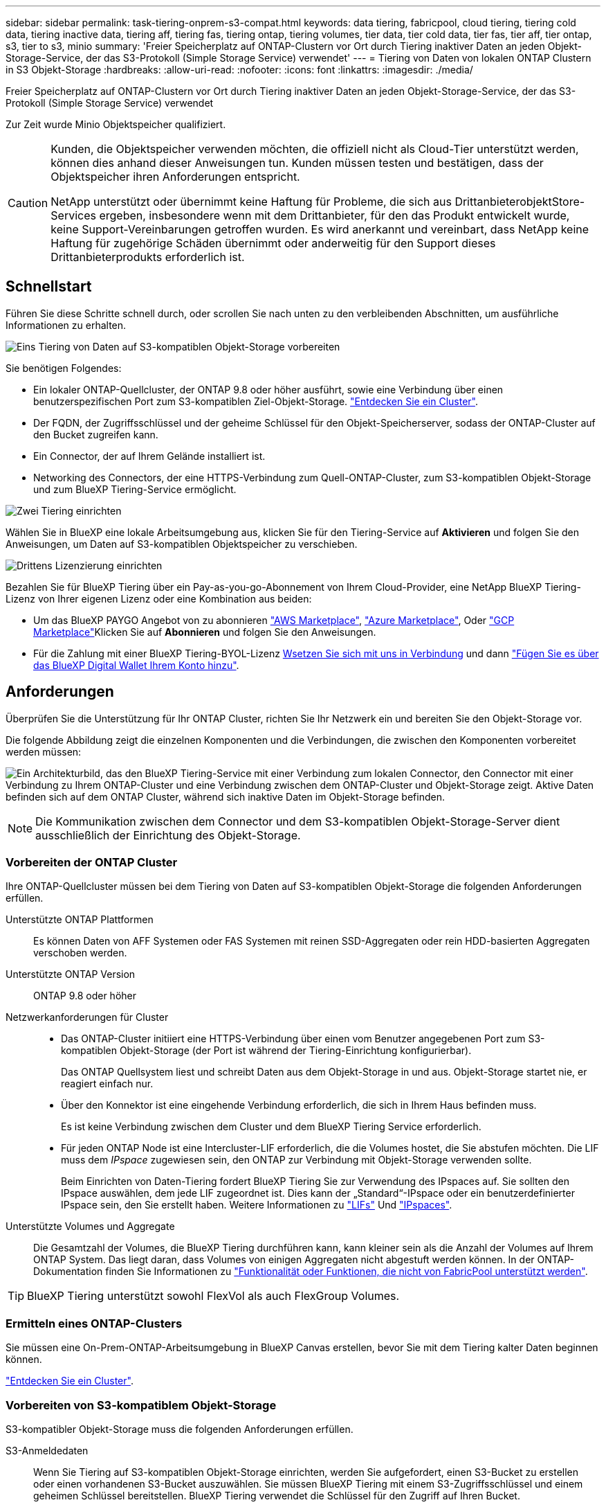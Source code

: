 ---
sidebar: sidebar 
permalink: task-tiering-onprem-s3-compat.html 
keywords: data tiering, fabricpool, cloud tiering, tiering cold data, tiering inactive data, tiering aff, tiering fas, tiering ontap, tiering volumes, tier data, tier cold data, tier fas, tier aff, tier ontap, s3, tier to s3, minio 
summary: 'Freier Speicherplatz auf ONTAP-Clustern vor Ort durch Tiering inaktiver Daten an jeden Objekt-Storage-Service, der das S3-Protokoll (Simple Storage Service) verwendet' 
---
= Tiering von Daten von lokalen ONTAP Clustern in S3 Objekt-Storage
:hardbreaks:
:allow-uri-read: 
:nofooter: 
:icons: font
:linkattrs: 
:imagesdir: ./media/


[role="lead"]
Freier Speicherplatz auf ONTAP-Clustern vor Ort durch Tiering inaktiver Daten an jeden Objekt-Storage-Service, der das S3-Protokoll (Simple Storage Service) verwendet

Zur Zeit wurde Minio Objektspeicher qualifiziert.

[CAUTION]
====
Kunden, die Objektspeicher verwenden möchten, die offiziell nicht als Cloud-Tier unterstützt werden, können dies anhand dieser Anweisungen tun. Kunden müssen testen und bestätigen, dass der Objektspeicher ihren Anforderungen entspricht.

NetApp unterstützt oder übernimmt keine Haftung für Probleme, die sich aus DrittanbieterobjektStore-Services ergeben, insbesondere wenn mit dem Drittanbieter, für den das Produkt entwickelt wurde, keine Support-Vereinbarungen getroffen wurden. Es wird anerkannt und vereinbart, dass NetApp keine Haftung für zugehörige Schäden übernimmt oder anderweitig für den Support dieses Drittanbieterprodukts erforderlich ist.

====


== Schnellstart

Führen Sie diese Schritte schnell durch, oder scrollen Sie nach unten zu den verbleibenden Abschnitten, um ausführliche Informationen zu erhalten.

.image:https://raw.githubusercontent.com/NetAppDocs/common/main/media/number-1.png["Eins"] Tiering von Daten auf S3-kompatiblen Objekt-Storage vorbereiten
[role="quick-margin-para"]
Sie benötigen Folgendes:

[role="quick-margin-list"]
* Ein lokaler ONTAP-Quellcluster, der ONTAP 9.8 oder höher ausführt, sowie eine Verbindung über einen benutzerspezifischen Port zum S3-kompatiblen Ziel-Objekt-Storage. https://docs.netapp.com/us-en/cloud-manager-ontap-onprem/task-discovering-ontap.html["Entdecken Sie ein Cluster"^].
* Der FQDN, der Zugriffsschlüssel und der geheime Schlüssel für den Objekt-Speicherserver, sodass der ONTAP-Cluster auf den Bucket zugreifen kann.
* Ein Connector, der auf Ihrem Gelände installiert ist.
* Networking des Connectors, der eine HTTPS-Verbindung zum Quell-ONTAP-Cluster, zum S3-kompatiblen Objekt-Storage und zum BlueXP Tiering-Service ermöglicht.


.image:https://raw.githubusercontent.com/NetAppDocs/common/main/media/number-2.png["Zwei"] Tiering einrichten
[role="quick-margin-para"]
Wählen Sie in BlueXP eine lokale Arbeitsumgebung aus, klicken Sie für den Tiering-Service auf *Aktivieren* und folgen Sie den Anweisungen, um Daten auf S3-kompatiblen Objektspeicher zu verschieben.

.image:https://raw.githubusercontent.com/NetAppDocs/common/main/media/number-3.png["Drittens"] Lizenzierung einrichten
[role="quick-margin-para"]
Bezahlen Sie für BlueXP Tiering über ein Pay-as-you-go-Abonnement von Ihrem Cloud-Provider, eine NetApp BlueXP Tiering-Lizenz von Ihrer eigenen Lizenz oder eine Kombination aus beiden:

[role="quick-margin-list"]
* Um das BlueXP PAYGO Angebot von zu abonnieren https://aws.amazon.com/marketplace/pp/prodview-oorxakq6lq7m4?sr=0-8&ref_=beagle&applicationId=AWSMPContessa["AWS Marketplace"^], https://azuremarketplace.microsoft.com/en-us/marketplace/apps/netapp.cloud-manager?tab=Overview["Azure Marketplace"^], Oder https://console.cloud.google.com/marketplace/details/netapp-cloudmanager/cloud-manager?supportedpurview=project&rif_reserved["GCP Marketplace"^]Klicken Sie auf *Abonnieren* und folgen Sie den Anweisungen.
* Für die Zahlung mit einer BlueXP Tiering-BYOL-Lizenz mailto:ng-cloud-tiering@netapp.com?subject=Licensing[Wsetzen Sie sich mit uns in Verbindung] und dann link:task-licensing-cloud-tiering.html#add-bluexp-tiering-byol-licenses-to-your-account["Fügen Sie es über das BlueXP Digital Wallet Ihrem Konto hinzu"].




== Anforderungen

Überprüfen Sie die Unterstützung für Ihr ONTAP Cluster, richten Sie Ihr Netzwerk ein und bereiten Sie den Objekt-Storage vor.

Die folgende Abbildung zeigt die einzelnen Komponenten und die Verbindungen, die zwischen den Komponenten vorbereitet werden müssen:

image:diagram_cloud_tiering_s3_compat.png["Ein Architekturbild, das den BlueXP Tiering-Service mit einer Verbindung zum lokalen Connector, den Connector mit einer Verbindung zu Ihrem ONTAP-Cluster und eine Verbindung zwischen dem ONTAP-Cluster und Objekt-Storage zeigt. Aktive Daten befinden sich auf dem ONTAP Cluster, während sich inaktive Daten im Objekt-Storage befinden."]


NOTE: Die Kommunikation zwischen dem Connector und dem S3-kompatiblen Objekt-Storage-Server dient ausschließlich der Einrichtung des Objekt-Storage.



=== Vorbereiten der ONTAP Cluster

Ihre ONTAP-Quellcluster müssen bei dem Tiering von Daten auf S3-kompatiblen Objekt-Storage die folgenden Anforderungen erfüllen.

Unterstützte ONTAP Plattformen:: Es können Daten von AFF Systemen oder FAS Systemen mit reinen SSD-Aggregaten oder rein HDD-basierten Aggregaten verschoben werden.
Unterstützte ONTAP Version:: ONTAP 9.8 oder höher
Netzwerkanforderungen für Cluster::
+
--
* Das ONTAP-Cluster initiiert eine HTTPS-Verbindung über einen vom Benutzer angegebenen Port zum S3-kompatiblen Objekt-Storage (der Port ist während der Tiering-Einrichtung konfigurierbar).
+
Das ONTAP Quellsystem liest und schreibt Daten aus dem Objekt-Storage in und aus. Objekt-Storage startet nie, er reagiert einfach nur.

* Über den Konnektor ist eine eingehende Verbindung erforderlich, die sich in Ihrem Haus befinden muss.
+
Es ist keine Verbindung zwischen dem Cluster und dem BlueXP Tiering Service erforderlich.

* Für jeden ONTAP Node ist eine Intercluster-LIF erforderlich, die die Volumes hostet, die Sie abstufen möchten. Die LIF muss dem _IPspace_ zugewiesen sein, den ONTAP zur Verbindung mit Objekt-Storage verwenden sollte.
+
Beim Einrichten von Daten-Tiering fordert BlueXP Tiering Sie zur Verwendung des IPspaces auf. Sie sollten den IPspace auswählen, dem jede LIF zugeordnet ist. Dies kann der „Standard“-IPspace oder ein benutzerdefinierter IPspace sein, den Sie erstellt haben. Weitere Informationen zu https://docs.netapp.com/us-en/ontap/networking/create_a_lif.html["LIFs"^] Und https://docs.netapp.com/us-en/ontap/networking/standard_properties_of_ipspaces.html["IPspaces"^].



--
Unterstützte Volumes und Aggregate:: Die Gesamtzahl der Volumes, die BlueXP Tiering durchführen kann, kann kleiner sein als die Anzahl der Volumes auf Ihrem ONTAP System. Das liegt daran, dass Volumes von einigen Aggregaten nicht abgestuft werden können. In der ONTAP-Dokumentation finden Sie Informationen zu https://docs.netapp.com/us-en/ontap/fabricpool/requirements-concept.html#functionality-or-features-not-supported-by-fabricpool["Funktionalität oder Funktionen, die nicht von FabricPool unterstützt werden"^].



TIP: BlueXP Tiering unterstützt sowohl FlexVol als auch FlexGroup Volumes.



=== Ermitteln eines ONTAP-Clusters

Sie müssen eine On-Prem-ONTAP-Arbeitsumgebung in BlueXP Canvas erstellen, bevor Sie mit dem Tiering kalter Daten beginnen können.

https://docs.netapp.com/us-en/cloud-manager-ontap-onprem/task-discovering-ontap.html["Entdecken Sie ein Cluster"^].



=== Vorbereiten von S3-kompatiblem Objekt-Storage

S3-kompatibler Objekt-Storage muss die folgenden Anforderungen erfüllen.

S3-Anmeldedaten:: Wenn Sie Tiering auf S3-kompatiblen Objekt-Storage einrichten, werden Sie aufgefordert, einen S3-Bucket zu erstellen oder einen vorhandenen S3-Bucket auszuwählen. Sie müssen BlueXP Tiering mit einem S3-Zugriffsschlüssel und einem geheimen Schlüssel bereitstellen. BlueXP Tiering verwendet die Schlüssel für den Zugriff auf Ihren Bucket.
+
--
Diese Zugriffsschlüssel müssen einem Benutzer mit den folgenden Berechtigungen zugeordnet sein:

[source, json]
----
"s3:ListAllMyBuckets",
"s3:ListBucket",
"s3:GetObject",
"s3:PutObject",
"s3:DeleteObject",
"s3:CreateBucket"
----
--




=== Erstellen oder Umschalten von Anschlüssen

Für das Tiering von Daten in die Cloud ist ein Connector erforderlich. Beim Tiering von Daten in S3-kompatiblen Objekt-Storage muss am Kundenstandort ein Connector verfügbar sein. Sie müssen entweder einen neuen Konnektor installieren oder sicherstellen, dass sich der aktuell ausgewählte Connector auf der Prem befindet.

* https://docs.netapp.com/us-en/cloud-manager-setup-admin/concept-connectors.html["Erfahren Sie mehr über Steckverbinder"^]
* https://docs.netapp.com/us-en/cloud-manager-setup-admin/task-quick-start-connector-on-prem.html["Installieren eines Connectors auf einem Linux-Host"^]
* https://docs.netapp.com/us-en/cloud-manager-setup-admin/task-managing-connectors.html["Wechseln zwischen den Anschlüssen"^]




=== Vorbereiten der Vernetzung für den Connector

Stellen Sie sicher, dass der Connector über die erforderlichen Netzwerkverbindungen verfügt.

.Schritte
. Stellen Sie sicher, dass das Netzwerk, in dem der Connector installiert ist, folgende Verbindungen ermöglicht:
+
** Eine HTTPS-Verbindung über Port 443 zum BlueXP Tiering Service (https://docs.netapp.com/us-en/cloud-manager-setup-admin/task-set-up-networking-on-prem.html#endpoints-contacted-for-day-to-day-operations["Siehe die Liste der Endpunkte"^])
** Eine HTTPS-Verbindung über Port 443 zum S3-kompatiblen Objekt-Storage
** Eine HTTPS-Verbindung über Port 443 an Ihre ONTAP-Cluster-Management-LIF






== Tiering inaktiver Daten vom ersten Cluster auf S3-kompatiblen Objekt-Storage

Starten Sie nach der Vorbereitung der Umgebung das Tiering inaktiver Daten aus dem ersten Cluster.

.Was Sie benötigen
* https://docs.netapp.com/us-en/cloud-manager-ontap-onprem/task-discovering-ontap.html["Eine Arbeitsumgebung vor Ort"^].
* Der FQDN des S3-kompatiblen Objektspeicherservers und der Port, der für die HTTPS-Kommunikation verwendet wird.
* Zugriffsschlüssel und geheimer Schlüssel mit den erforderlichen S3-Berechtigungen.


.Schritte
. Wählen Sie die lokale ONTAP-Arbeitsumgebung aus.
. Klicken Sie im rechten Fenster auf *enable* für den Tiering-Dienst.
+
image:screenshot_setup_tiering_onprem.png["Ein Screenshot, der die Tiering-Option auf der rechten Seite des Bildschirms zeigt, nachdem Sie eine lokale ONTAP-Arbeitsumgebung ausgewählt haben."]

. *Objekt-Speichername definieren*: Geben Sie einen Namen für diesen Objekt-Speicher ein. Er muss von jedem anderen Objekt-Storage, den Sie mit Aggregaten auf diesem Cluster verwenden können, eindeutig sein.
. *Anbieter auswählen*: Wählen Sie *S3 kompatibel* und klicken Sie auf *Weiter*.
. Führen Sie die Schritte auf den Seiten *Objektspeicherung erstellen* aus:
+
.. *Server*: Geben Sie den FQDN des S3-kompatiblen Objektspeicherservers ein, den Port, den ONTAP für die HTTPS-Kommunikation mit dem Server verwenden soll, sowie den Zugriffsschlüssel und den geheimen Schlüssel für ein Konto, das die erforderlichen S3-Berechtigungen besitzt.
.. *Bucket*: Fügen Sie einen neuen Eimer hinzu oder wählen Sie einen vorhandenen Eimer aus und klicken Sie auf *Weiter*.
.. *Clusternetzwerk*: Wählen Sie den IPspace aus, den ONTAP verwenden soll, um eine Verbindung zum Objekt-Storage herzustellen, und klicken Sie auf *Weiter*.
+
Die Auswahl des korrekten IPspaces stellt sicher, dass BlueXP Tiering eine Verbindung von ONTAP zu Ihrem S3-kompatiblen Objekt-Storage einrichten kann.



. Klicken Sie auf der Seite _Success_ auf *Weiter*, um Ihre Volumes jetzt einzurichten.
. Wählen Sie auf der Seite _Tier Volumes_ die Volumes aus, für die Sie Tiering konfigurieren möchten, und klicken Sie auf *Weiter*:
+
** Um alle Volumes auszuwählen, aktivieren Sie das Kontrollkästchen in der Titelzeile (image:button_backup_all_volumes.png[""]) Und klicken Sie auf *Volumes konfigurieren*.
** Wenn Sie mehrere Volumes auswählen möchten, aktivieren Sie das Kontrollkästchen für jedes Volume (image:button_backup_1_volume.png[""]) Und klicken Sie auf *Volumes konfigurieren*.
** Um ein einzelnes Volume auszuwählen, klicken Sie auf die Zeile (oder) image:screenshot_edit_icon.gif["Bleistiftsymbol bearbeiten"] Symbol) für das Volume.
+
image:screenshot_tiering_tier_volumes.png["Ein Screenshot, in dem die Auswahl eines einzelnen Volumes, mehrerer Volumes oder aller Volumes und die Schaltfläche Ausgewählte Volumes ändern angezeigt werden."]



. Wählen Sie im Dialogfeld _Tiering Policy_ eine Tiering Policy aus, passen Sie optional die Kühltage für die ausgewählten Volumes an und klicken Sie auf *Apply*.
+
link:concept-cloud-tiering.html#volume-tiering-policies["Erfahren Sie mehr über Volume Tiering-Richtlinien und Kühltage"].

+
image:screenshot_tiering_policy_settings.png["Ein Screenshot, der die konfigurierbaren Tiering-Richtlinieneinstellungen anzeigt."]



.Ergebnis
Sie haben Daten-Tiering von Volumes im Cluster erfolgreich in S3-kompatiblen Objekt-Storage eingerichtet.

.Was kommt als Nächstes?
link:task-licensing-cloud-tiering.html["Abonnieren Sie unbedingt den BlueXP Tiering Service"].

Sie können Informationen zu den aktiven und inaktiven Daten auf dem Cluster anzeigen. link:task-managing-tiering.html["Erfahren Sie mehr über das Managen Ihrer Tiering-Einstellungen"].

Sie können auch zusätzlichen Objekt-Storage erstellen, wenn Sie Daten von bestimmten Aggregaten auf einem Cluster in verschiedene Objektspeicher verschieben möchten. Falls Sie FabricPool Mirroring verwenden möchten, wo Ihre Tiered-Daten in einen zusätzlichen Objektspeicher repliziert werden. link:task-managing-object-storage.html["Erfahren Sie mehr über die Verwaltung von Objektspeichern"].
